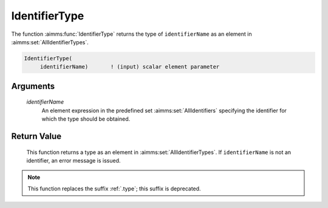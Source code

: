 .. aimms:function:: IdentifierType(identifierName)

.. _IdentifierType:

IdentifierType
==============

The function :aimms:func:`IdentifierType` returns the type of ``identifierName``
as an element in :aimms:set:`AllIdentifierTypes`.

.. code-block:: aimms

    IdentifierType(
         identifierName)       ! (input) scalar element parameter

Arguments
---------

    *identifierName*
        An element expression in the predefined set :aimms:set:`AllIdentifiers` specifying the
        identifier for which the type should be obtained.

Return Value
------------

    This function returns a type as an element in :aimms:set:`AllIdentifierTypes`. If
    ``identifierName`` is not an identifier, an error message is issued.

.. note::

    This function replaces the suffix :ref:`.type`; this suffix is deprecated.

.. seealso::

    -  The functions :aimms:func:`IdentifierDimension` and :aimms:func:`IdentifierUnit`.

    -  Section 25.4 of the `Language Reference <https://documentation.aimms.com/_downloads/AIMMS_ref.pdf>`__.

    -  The common example in :numref:`CommonModelQueryExample`.
